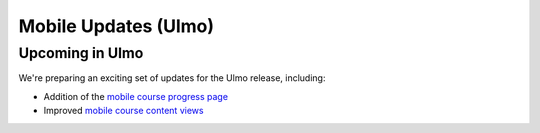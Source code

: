 .. _Mobile Updates (Ulmo):

Mobile Updates (Ulmo)
######################

Upcoming in Ulmo
*****************

We're preparing an exciting set of updates for the Ulmo release, including:

* Addition of the `mobile course progress page
  <https://openedx.atlassian.net/wiki/spaces/COMM/pages/4601348103/Visual+Course+Progress+Mobile>`_

* Improved `mobile course content views
  <https://openedx.atlassian.net/wiki/spaces/COMM/pages/4602429441/Course+Content+View+Mobile>`_